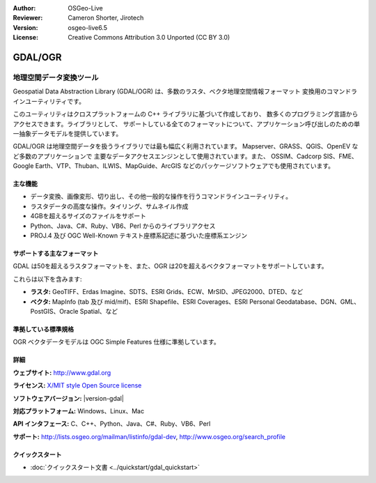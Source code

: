:Author: OSGeo-Live
:Reviewer: Cameron Shorter, Jirotech
:Version: osgeo-live6.5
:License: Creative Commons Attribution 3.0 Unported (CC BY 3.0)

.. image:: /images/project_logos/logo-GDAL.png
  :alt: project logo
  :align: right
  :target: http://gdal.org/

.. image:: /images/logos/OSGeo_project.png
  :scale: 100 %
  :alt: OSGeo Project
  :align: right
  :target: http://www.osgeo.org/incubator/process/principles.html

GDAL/OGR
================================================================================

地理空間データ変換ツール
~~~~~~~~~~~~~~~~~~~~~~~~~~~~~~~~~~~~~~~~~~~~~~~~~~~~~~~~~~~~~~~~~~~~~~~~~~~~~~~~

Geospatial Data Abstraction Library (GDAL/OGR) は、多数のラスタ、ベクタ地理空間情報フォーマット
変換用のコマンドラインユーティリティです。

このユーティリティはクロスプラットフォームの C++ ライブラリに基づいて作成しており、
数多くのプログラミング言語からアクセスできます。ライブラリとして、
サポートしている全てのフォーマットについて、アプリケーション呼び出しのための単一抽象データモデルを提供しています。

GDAL/OGR は地理空間データを扱うライブラリでは最も幅広く利用されています。
Mapserver、GRASS、QGIS、OpenEV など多数のアプリケーションで
主要なデータアクセスエンジンとして使用されています。また、
OSSIM、Cadcorp SIS、FME、Google Earth、VTP、Thuban、ILWIS、MapGuide、ArcGIS
などのパッケージソフトウェアでも使用されています。

.. image:: /images/screenshots/1024x768/gdal_ogr_proj_overview.png
  :scale: 60 %
  :alt: GDALは数多くのフォーマットをサポートしています
  :align: right

主な機能
--------------------------------------------------------------------------------

* データ変換、画像変形、切り出し、その他一般的な操作を行うコマンドラインユーティリティ。
* ラスタデータの高度な操作。タイリング、サムネイル作成
* 4GBを超えるサイズのファイルをサポート
* Python、Java、C#、Ruby、VB6、Perl からのライブラリアクセス
* PROJ.4 及び OGC Well-Known テキスト座標系記述に基づいた座標系エンジン

サポートする主なフォーマット
--------------------------------------------------------------------------------

GDAL は50を超えるラスタフォーマットを、また、OGR は20を超えるベクタフォーマットをサポートしています。

これらは以下を含みます:

* **ラスタ:**  GeoTIFF、Erdas Imagine、SDTS、ESRI Grids、ECW、MrSID、JPEG2000、DTED、など
* **ベクタ:** MapInfo (tab 及び mid/mif)、ESRI Shapefile、ESRI Coverages、ESRI Personal Geodatabase、DGN、GML、PostGIS、Oracle Spatial、など

準拠している標準規格
--------------------------------------------------------------------------------

OGR ベクタデータモデルは OGC Simple Features 仕様に準拠しています。

詳細
--------------------------------------------------------------------------------

**ウェブサイト:**  http://www.gdal.org

**ライセンス:** `X/MIT style Open Source license <http://trac.osgeo.org/gdal/wiki/FAQGeneral#WhatlicensedoesGDALOGRuse>`_

**ソフトウェアバージョン:** |version-gdal|

**対応プラットフォーム:** Windows、Linux、Mac

**API インタフェース:** C、C++、Python、Java、C#、Ruby、VB6、Perl

**サポート:** http://lists.osgeo.org/mailman/listinfo/gdal-dev, http://www.osgeo.org/search_profile

クイックスタート
--------------------------------------------------------------------------------
    
* :doc:`クイックスタート文書 <../quickstart/gdal_quickstart>`
